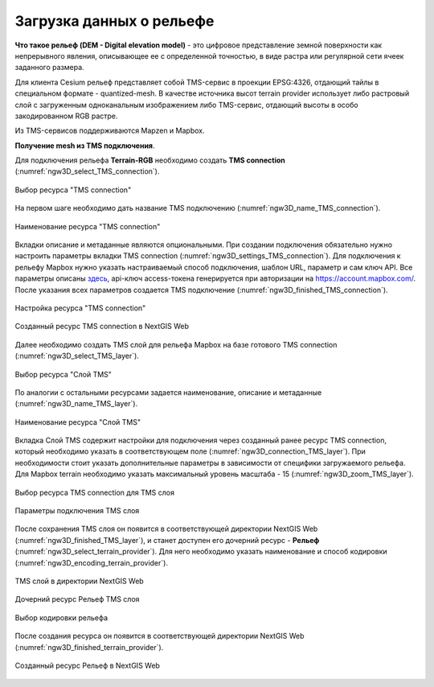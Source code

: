 .. sectionauthor:: Роман Гайнуллов <roman.gainullov@nextgis.ru>

.. _ngw_3d_dem:

Загрузка данных о рельефе
=========================


**Что такое рельеф (DEM - Digital elevation model)** - это цифровое представление земной поверхности как непрерывного явления, 
описывающее ее с определенной точностью, в виде растра или регулярной сети ячеек заданного размера.

Для клиента Cesium рельеф представляет собой TMS-сервис в проекции EPSG:4326, отдающий тайлы в специальном формате - quantized-mesh. 
В качестве источника высот terrain provider использует либо растровый слой с загруженным одноканальным изображением либо TMS-сервис, 
отдающий высоты в особо закодированном RGB растре.

Из TMS-сервисов поддерживаются Mapzen и Mapbox.


**Получение mesh из TMS подключения**.

Для подключения рельефа **Terrain-RGB** необходимо создать **TMS connection** (:numref:`ngw3D_select_TMS_connection`).

.. figure:: _static/ngw3D_select_TMS_connection.png
   :name: ngw3D_select_TMS_connection
   :align: center
   :width: 10cm

   Выбор ресурса "TMS connection"


На первом шаге необходимо дать название TMS подключению (:numref:`ngw3D_name_TMS_connection`).

.. figure:: _static/ngw3D_name_TMS_connection.png
   :name: ngw3D_name_TMS_connection
   :align: center
   :width: 20cm

   Наименование ресурса "TMS connection"


Вкладки описание и метаданные являются опциональными. При создании подключения обязательно нужно настроить параметры вкладки TMS connection (:numref:`ngw3D_settings_TMS_connection`). 
Для подключения к рельефу Mapbox нужно указать настраиваемый способ подключения, шаблон URL, параметр и сам ключ API. 
Все параметры описаны `здесь <https://docs.mapbox.com/help/troubleshooting/access-elevation-data/#mapbox-terrain-rgb>`_, api-ключ access-токена генерируется при авторизации на https://account.mapbox.com/. 
После указания всех параметров создается TMS подключение (:numref:`ngw3D_finished_TMS_connection`).

.. figure:: _static/ngw3D_settings_TMS_connection.png
   :name: ngw3D_settings_TMS_connection
   :align: center
   :width: 10cm

   Настройка ресурса "TMS connection"


.. figure:: _static/ngw3D_finished_TMS_connection.png
   :name: ngw3D_finished_TMS_connection
   :align: center
   :width: 20cm

   Созданный ресурс TMS connection в NextGIS Web


Далее необходимо создать TMS слой для рельефа Mapbox на базе готового TMS connection (:numref:`ngw3D_select_TMS_layer`).

.. figure:: _static/ngw3D_select_TMS_layer.png
   :name: ngw3D_select_TMS_layer
   :align: center
   :width: 7cm

   Выбор ресурса "Слой TMS"
   
   
По аналогии с остальными ресурсами задается наименование, описание и метаданные (:numref:`ngw3D_name_TMS_layer`).

.. figure:: _static/ngw3D_name_TMS_layer.png
   :name: ngw3D_name_TMS_layer
   :align: center
   :width: 20cm

   Наименование ресурса "Слой TMS"

Вкладка Слой TMS содержит настройки для подключения через созданный ранее ресурс TMS connection, который необходимо указать в соответствующем поле (:numref:`ngw3D_connection_TMS_layer`). 
При необходимости стоит указать дополнительные параметры в зависимости от специфики загружаемого рельефа. 
Для Mapbox terrain необходимо указать максимальный уровень масштаба - 15 (:numref:`ngw3D_zoom_TMS_layer`).

.. figure:: _static/ngw3D_connection_TMS_layer.png
   :name: ngw3D_connection_TMS_layer
   :align: center
   :width: 10cm

   Выбор ресурса TMS connection для TMS слоя

.. figure:: _static/ngw3D_zoom_TMS_layer.png
   :name: ngw3D_zoom_TMS_layer
   :align: center
   :width: 20cm

   Параметры подключения TMS слоя


После сохранения TMS слоя он появится в соответствующей директории NextGIS Web (:numref:`ngw3D_finished_TMS_layer`), 
и станет доступен его дочерний ресурс - **Рельеф** (:numref:`ngw3D_select_terrain_provider`). Для него необходимо указать наименование и способ кодировки (:numref:`ngw3D_encoding_terrain_provider`).

.. figure:: _static/ngw3D_finished_TMS_layer.png
   :name: ngw3D_finished_TMS_layer
   :align: center
   :width: 20cm

   TMS слой в директории NextGIS Web


.. figure:: _static/ngw3D_select_terrain_provider.png
   :name: ngw3D_select_terrain_provider
   :align: center
   :width: 20cm

   Дочерний ресурс Рельеф TMS слоя
   
   
.. figure:: _static/ngw3D_encoding_terrain_provider.png
   :name: ngw3D_encoding_terrain_provider
   :align: center
   :width: 10cm

   Выбор кодировки рельефа


После создания ресурса он появится в соответствующей директории NextGIS Web (:numref:`ngw3D_finished_terrain_provider`).

.. figure:: _static/ngw3D_finished_terrain_provider.png
   :name: ngw3D_finished_terrain_provider
   :align: center
   :width: 20cm

   Созданный ресурс Рельеф в NextGIS Web

